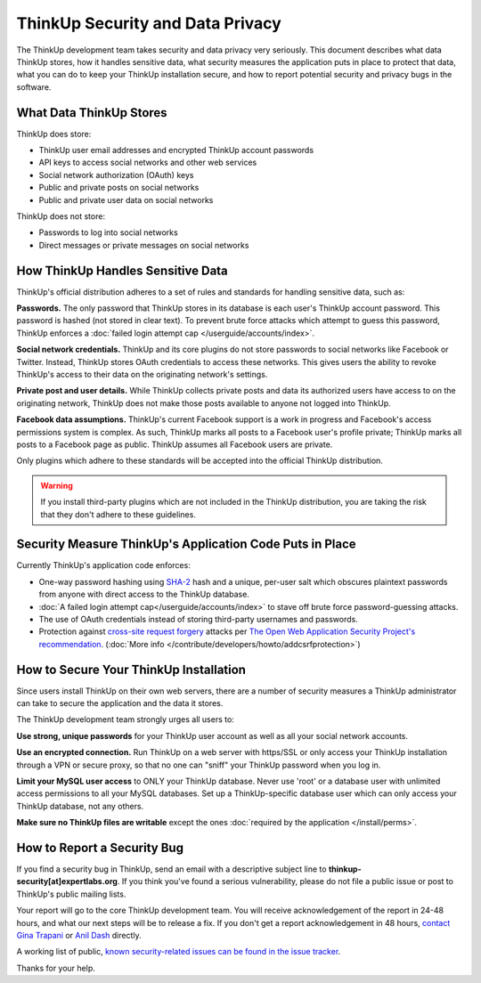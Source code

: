 ThinkUp Security and Data Privacy
=================================

The ThinkUp development team takes security and data privacy very seriously. This document describes what data ThinkUp
stores, how it handles sensitive data, what security measures the application puts in place to protect that data,
what you can do to keep your ThinkUp installation secure, and how to report potential security and privacy bugs in the
software.

What Data ThinkUp Stores
------------------------

ThinkUp does store:

* ThinkUp user email addresses and encrypted ThinkUp account passwords
* API keys to access social networks and other web services
* Social network authorization (OAuth) keys
* Public and private posts on social networks
* Public and private user data on social networks

ThinkUp does not store:

* Passwords to log into social networks
* Direct messages or private messages on social networks

How ThinkUp Handles Sensitive Data
----------------------------------

ThinkUp's official distribution adheres to a set of rules and standards for handling sensitive data, such as:

**Passwords.** The only password that ThinkUp stores in its database is each user's ThinkUp account password. This
password is hashed (not stored in clear text). To prevent brute force attacks which attempt to guess this password,
ThinkUp enforces a :doc:`failed login attempt cap </userguide/accounts/index>`.

**Social network credentials.** ThinkUp and its core plugins do not store passwords to social networks like Facebook
or Twitter. Instead, ThinkUp stores OAuth credentials to access these networks. This gives users the ability to
revoke ThinkUp's access to their data on the originating network's settings.

**Private post and user details.** While ThinkUp collects private posts and data its authorized users have access to on
the originating network, ThinkUp does not make those posts available to anyone not logged into ThinkUp.

**Facebook data assumptions.** ThinkUp's current Facebook support is a work in progress and Facebook's access
permissions system is complex. As such, ThinkUp marks all posts to a Facebook user's profile private; ThinkUp marks
all posts to a Facebook page as public. ThinkUp assumes all Facebook users are private.

Only plugins which adhere to these standards will be accepted into the official ThinkUp distribution.

.. warning::
    If you install third-party plugins which are not included in the ThinkUp distribution, you are taking the risk
    that they don't adhere to these guidelines.

Security Measure ThinkUp's Application Code Puts in Place
---------------------------------------------------------

Currently ThinkUp's application code enforces:

*   One-way password hashing using `SHA-2 <http://en.wikipedia.org/wiki/SHA2>`_ hash and a unique, per-user salt
    which obscures plaintext passwords from anyone with direct access to the ThinkUp database.
*   :doc:`A failed login attempt cap</userguide/accounts/index>` to stave off brute force password-guessing attacks.
*   The use of OAuth credentials instead of storing third-party usernames and passwords.
*   Protection against `cross-site request forgery <http://en.wikipedia.org/wiki/CSRF>`_ attacks per 
    `The Open Web Application Security Project's recommendation 
    <https://www.owasp.org/index.php/Cross-Site_Request_Forgery_(CSRF)_Prevention_Cheat_Sheet>`_. (:doc:`More info
    </contribute/developers/howto/addcsrfprotection>`)

How to Secure Your ThinkUp Installation
---------------------------------------

Since users install ThinkUp on their own web servers, there are a number of security measures a ThinkUp administrator
can take to secure the application and the data it stores.

The ThinkUp development team strongly urges all users to:

**Use strong, unique passwords** for your ThinkUp user account as well as all your social network accounts.

**Use an encrypted connection.** Run ThinkUp on a web server with https/SSL or only access your ThinkUp installation
through a VPN or secure proxy, so that no one can "sniff" your ThinkUp password when you log in.

**Limit your MySQL user access** to ONLY your ThinkUp database. Never use 'root' or a database user with unlimited
access permissions to all your MySQL databases. Set up a ThinkUp-specific database user which can only access your
ThinkUp database, not any others.

**Make sure no ThinkUp files are writable** except the ones :doc:`required by the application </install/perms>`.

How to Report a Security Bug
----------------------------

If you find a security bug in ThinkUp, send an email with a descriptive subject line to 
**thinkup-security[at]expertlabs.org**. If you think you've found a serious vulnerability, please do not file a public
issue or post to ThinkUp's public mailing lists.

Your report will go to the core ThinkUp development team. You will receive acknowledgement of the report in 24-48
hours, and what our next steps will be to release a fix. If you don't get a report acknowledgement in 48 hours,
`contact Gina Trapani <http://www.google.com/profiles/u/0/ginatrapani/contactme>`_ or 
`Anil Dash <http://dashes.com/anil>`_ directly.

A working list of public, `known security-related issues can be found in the issue
tracker <https://github.com/ginatrapani/ThinkUp/issues?labels=security>`_.

Thanks for your help.